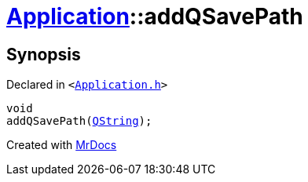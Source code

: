 [#Application-addQSavePath]
= xref:Application.adoc[Application]::addQSavePath
:relfileprefix: ../
:mrdocs:


== Synopsis

Declared in `&lt;https://github.com/PrismLauncher/PrismLauncher/blob/develop/launcher/Application.h#L313[Application&period;h]&gt;`

[source,cpp,subs="verbatim,replacements,macros,-callouts"]
----
void
addQSavePath(xref:QString.adoc[QString]);
----



[.small]#Created with https://www.mrdocs.com[MrDocs]#
